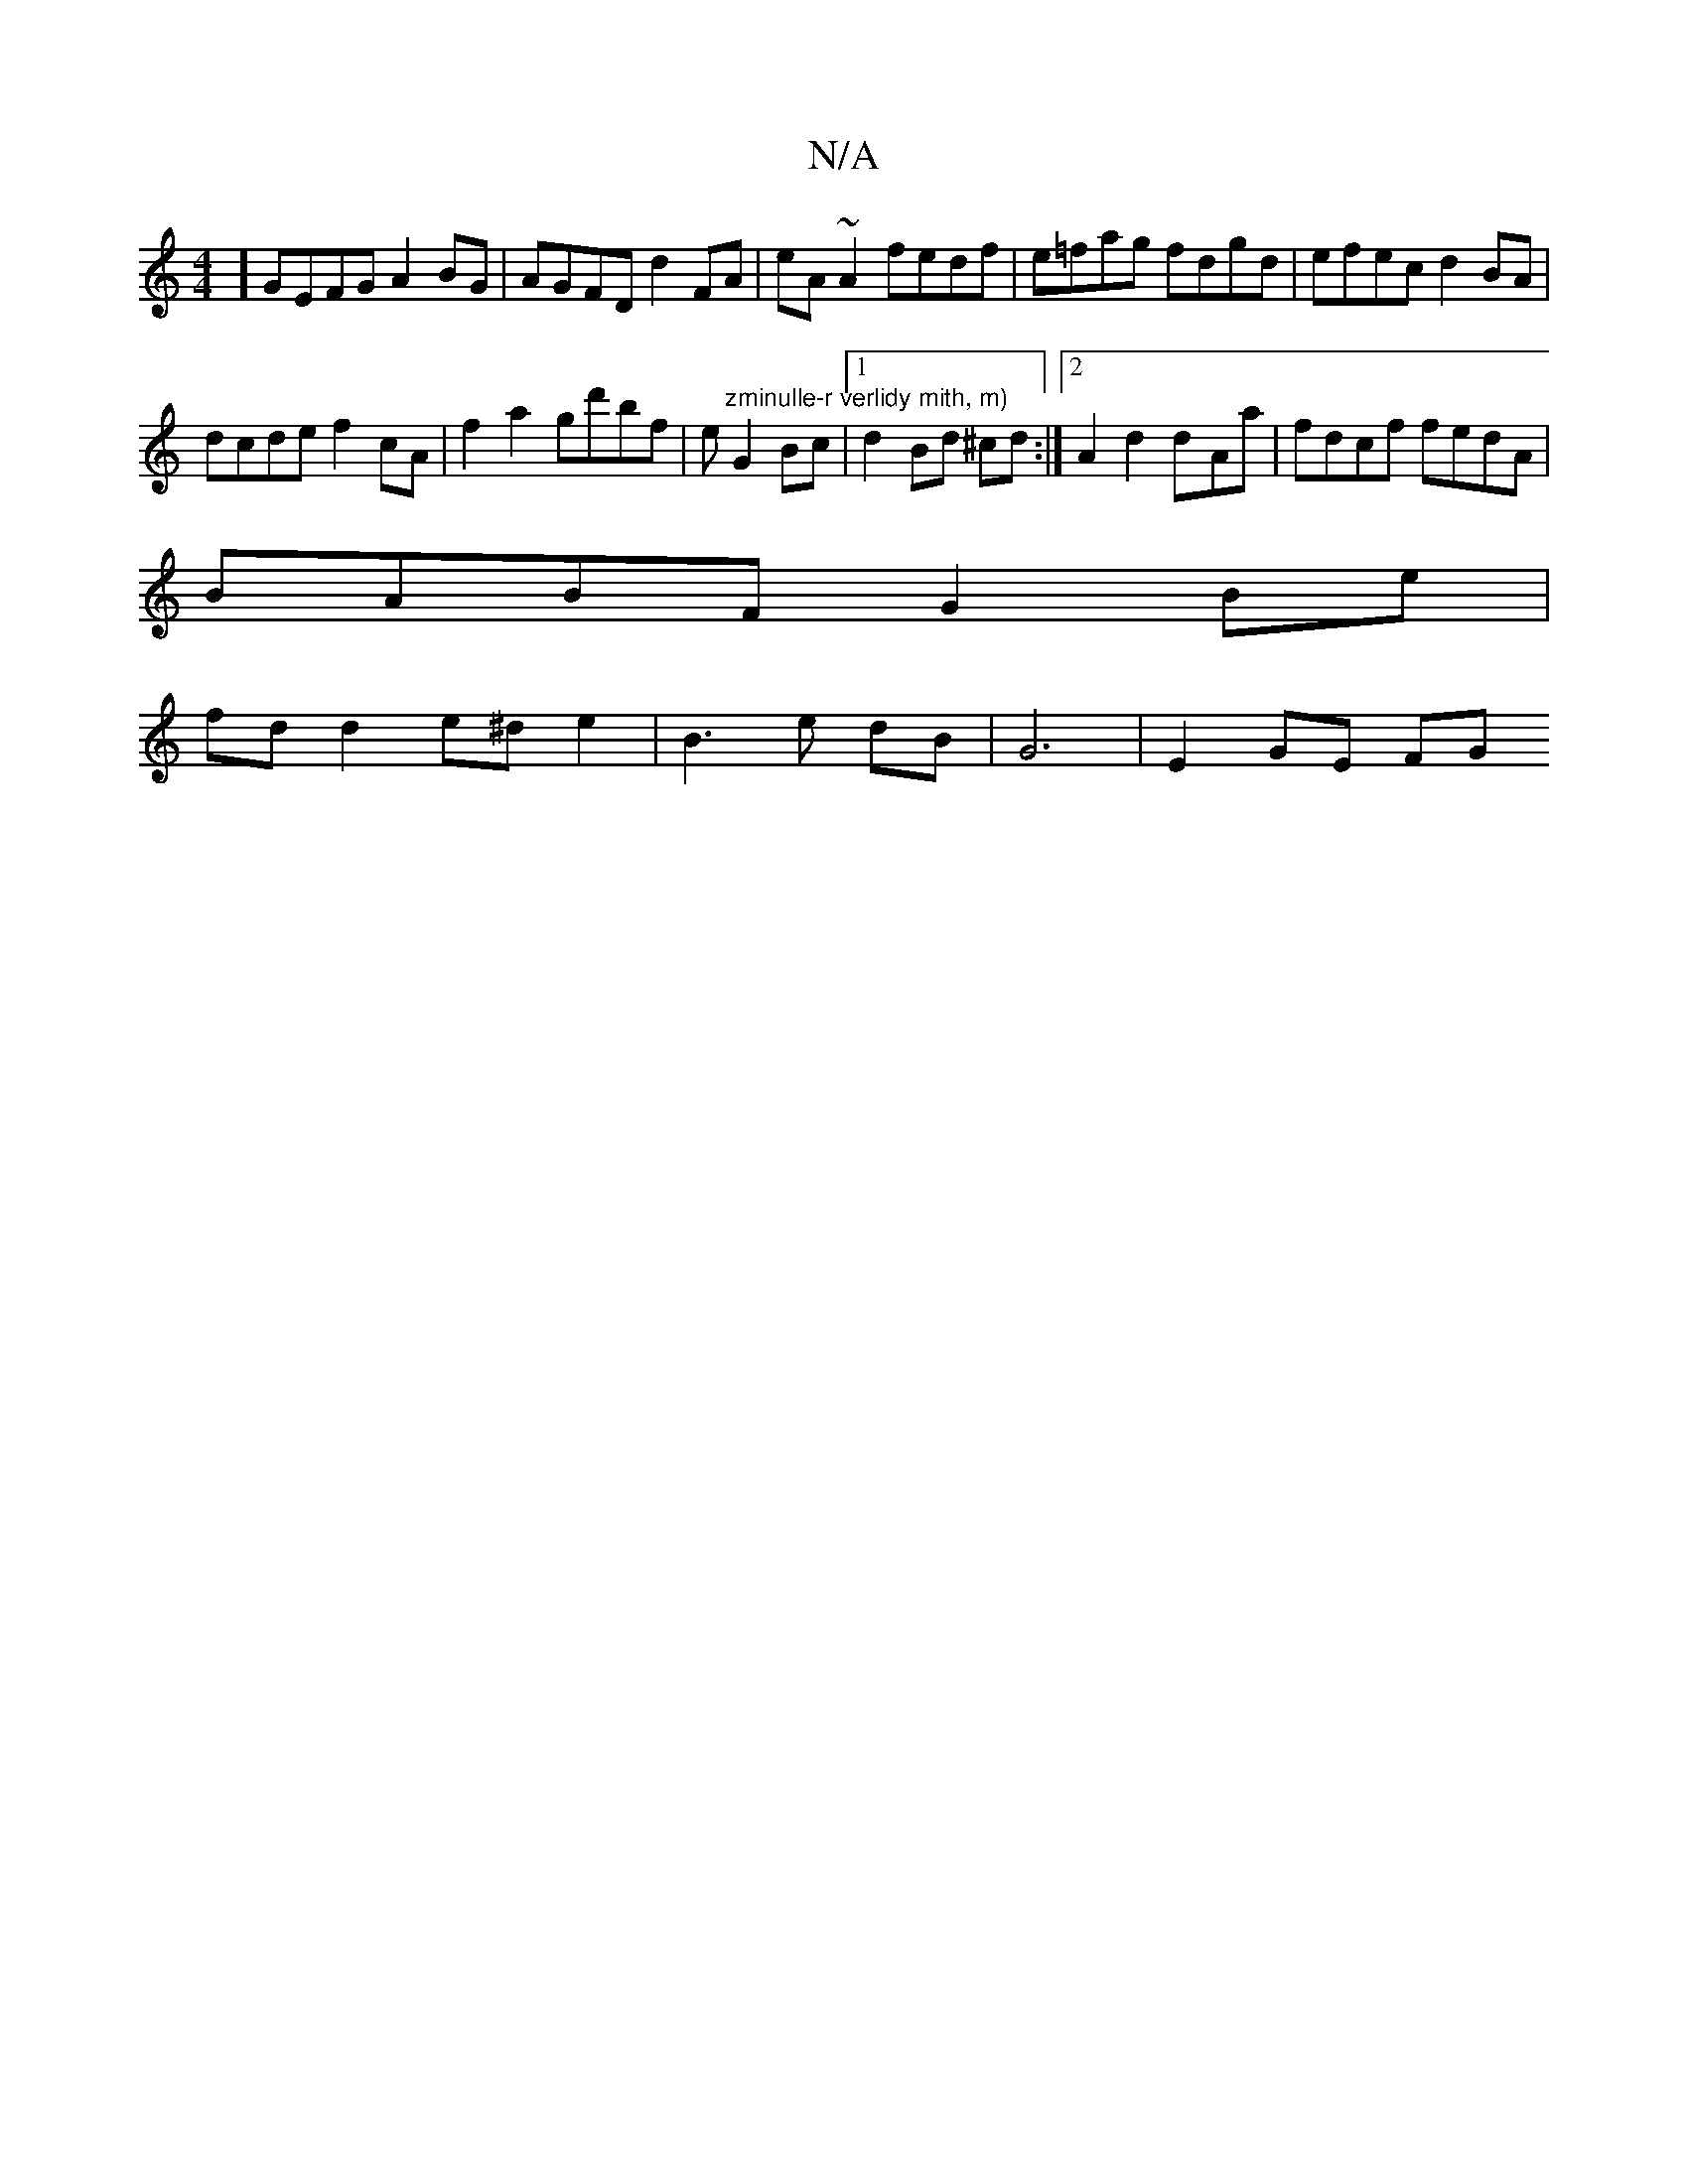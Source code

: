X:1
T:N/A
M:4/4
R:N/A
K:Cmajor
4] GEFG A2 BG | AGFD d2FA | eA ~A2 fedf | e=fag fdgd|efec d2BA|
dcde f2cA|f2a2 gd'bf|e"zminulle-r verlidy mith, m)"G2 Bc |1 d2 Bd ^cd:|2 A2d2 d-Aa|fdcf fedA|
BABF G2 Be|
fd d2 e^de2|B3 e dB|G6|E2GE FG